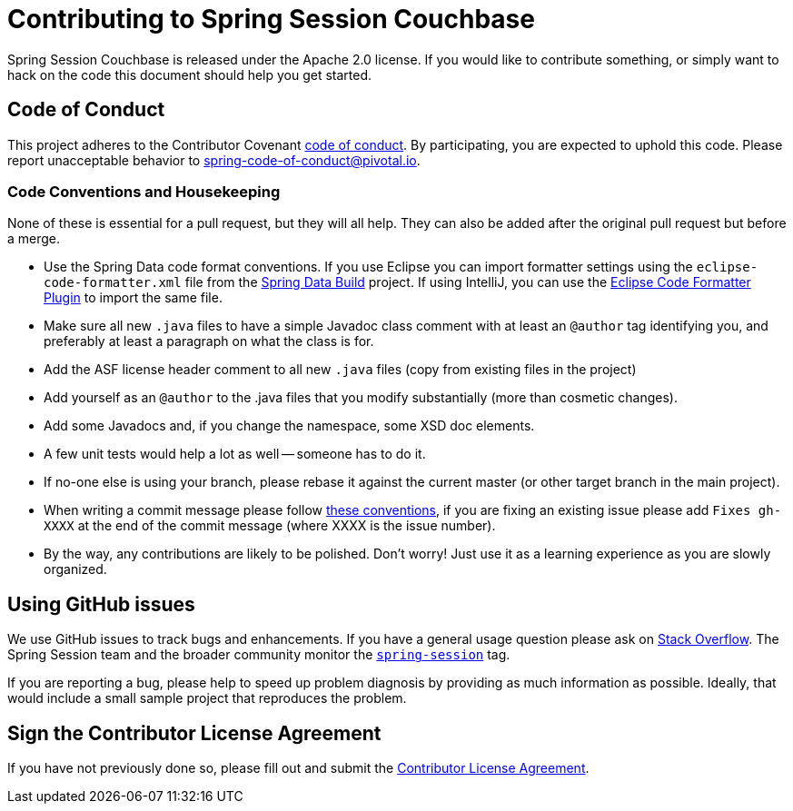 = Contributing to Spring Session Couchbase

Spring Session Couchbase is released under the Apache 2.0 license. If you would like to contribute
something, or simply want to hack on the code this document should help you get started.

== Code of Conduct
This project adheres to the Contributor Covenant link:CODE_OF_CONDUCT.adoc[code of conduct].
By participating, you  are expected to uphold this code. Please report unacceptable behavior to spring-code-of-conduct@pivotal.io.

=== Code Conventions and Housekeeping

None of these is essential for a pull request, but they will all help.  They can also be
added after the original pull request but before a merge.

* Use the Spring Data code format conventions. If you use Eclipse you can import formatter settings using the `eclipse-code-formatter.xml` file from the https://raw.githubusercontent.com/spring-projects/spring-data-build/master/etc/ide/eclipse-formatting.xml[Spring Data Build] project. If using IntelliJ, you can use the http://plugins.jetbrains.com/plugin/6546[Eclipse Code Formatter Plugin] to import the same file.
* Make sure all new `.java` files to have a simple Javadoc class comment with at least an `@author` tag identifying you, and preferably at least a paragraph on what the class is for.
* Add the ASF license header comment to all new `.java` files (copy from existing files in the project)
* Add yourself as an `@author` to the .java files that you modify substantially (more than cosmetic changes).
* Add some Javadocs and, if you change the namespace, some XSD doc elements.
* A few unit tests would help a lot as well -- someone has to do it.
* If no-one else is using your branch, please rebase it against the current master (or other target branch in the main project).
* When writing a commit message please follow http://tbaggery.com/2008/04/19/a-note-about-git-commit-messages.html[these conventions], if you are fixing an existing issue please add `Fixes gh-XXXX` at the end of the commit message (where XXXX is the issue number).
* By the way, any contributions are likely to be polished. Don't worry! Just use it as a learning experience as you are slowly organized.

== Using GitHub issues

We use GitHub issues to track bugs and enhancements. If you have a general usage question
please ask on http://stackoverflow.com[Stack Overflow]. The Spring Session team and the
broader community monitor the http://stackoverflow.com/tags/spring-session[`spring-session`]
tag.

If you are reporting a bug, please help to speed up problem diagnosis by providing as much
information as possible. Ideally, that would include a small sample project that
reproduces the problem.



== Sign the Contributor License Agreement
If you have not previously done so, please fill out and
submit the https://cla.pivotal.io/sign/spring[Contributor License Agreement].

